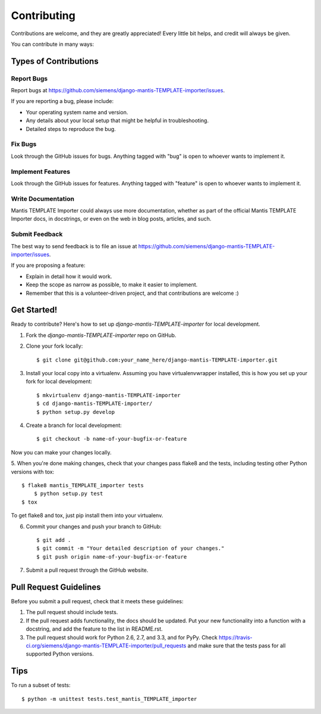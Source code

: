 ============
Contributing
============

Contributions are welcome, and they are greatly appreciated! Every
little bit helps, and credit will always be given. 

You can contribute in many ways:

Types of Contributions
----------------------

Report Bugs
~~~~~~~~~~~

Report bugs at https://github.com/siemens/django-mantis-TEMPLATE-importer/issues.

If you are reporting a bug, please include:

* Your operating system name and version.
* Any details about your local setup that might be helpful in troubleshooting.
* Detailed steps to reproduce the bug.

Fix Bugs
~~~~~~~~

Look through the GitHub issues for bugs. Anything tagged with "bug"
is open to whoever wants to implement it.

Implement Features
~~~~~~~~~~~~~~~~~~

Look through the GitHub issues for features. Anything tagged with "feature"
is open to whoever wants to implement it.

Write Documentation
~~~~~~~~~~~~~~~~~~~

Mantis TEMPLATE Importer could always use more documentation, whether as part of the 
official Mantis TEMPLATE Importer docs, in docstrings, or even on the web in blog posts,
articles, and such.

Submit Feedback
~~~~~~~~~~~~~~~

The best way to send feedback is to file an issue at https://github.com/siemens/django-mantis-TEMPLATE-importer/issues.

If you are proposing a feature:

* Explain in detail how it would work.
* Keep the scope as narrow as possible, to make it easier to implement.
* Remember that this is a volunteer-driven project, and that contributions
  are welcome :)

Get Started!
------------

Ready to contribute? Here's how to set up `django-mantis-TEMPLATE-importer` for local development.

1. Fork the `django-mantis-TEMPLATE-importer` repo on GitHub.
2. Clone your fork locally::

    $ git clone git@github.com:your_name_here/django-mantis-TEMPLATE-importer.git

3. Install your local copy into a virtualenv. Assuming you have virtualenvwrapper installed, this is how you set up your fork for local development::

    $ mkvirtualenv django-mantis-TEMPLATE-importer
    $ cd django-mantis-TEMPLATE-importer/
    $ python setup.py develop

4. Create a branch for local development::

    $ git checkout -b name-of-your-bugfix-or-feature

Now you can make your changes locally.

5. When you're done making changes, check that your changes pass flake8 and the
tests, including testing other Python versions with tox::

    $ flake8 mantis_TEMPLATE_importer tests
	$ python setup.py test
    $ tox

To get flake8 and tox, just pip install them into your virtualenv. 

6. Commit your changes and push your branch to GitHub::

    $ git add .
    $ git commit -m "Your detailed description of your changes."
    $ git push origin name-of-your-bugfix-or-feature

7. Submit a pull request through the GitHub website.

Pull Request Guidelines
-----------------------

Before you submit a pull request, check that it meets these guidelines:

1. The pull request should include tests.
2. If the pull request adds functionality, the docs should be updated. Put
   your new functionality into a function with a docstring, and add the
   feature to the list in README.rst.
3. The pull request should work for Python 2.6, 2.7, and 3.3, and for PyPy. Check 
   https://travis-ci.org/siemens/django-mantis-TEMPLATE-importer/pull_requests
   and make sure that the tests pass for all supported Python versions.

Tips
----

To run a subset of tests::

	$ python -m unittest tests.test_mantis_TEMPLATE_importer